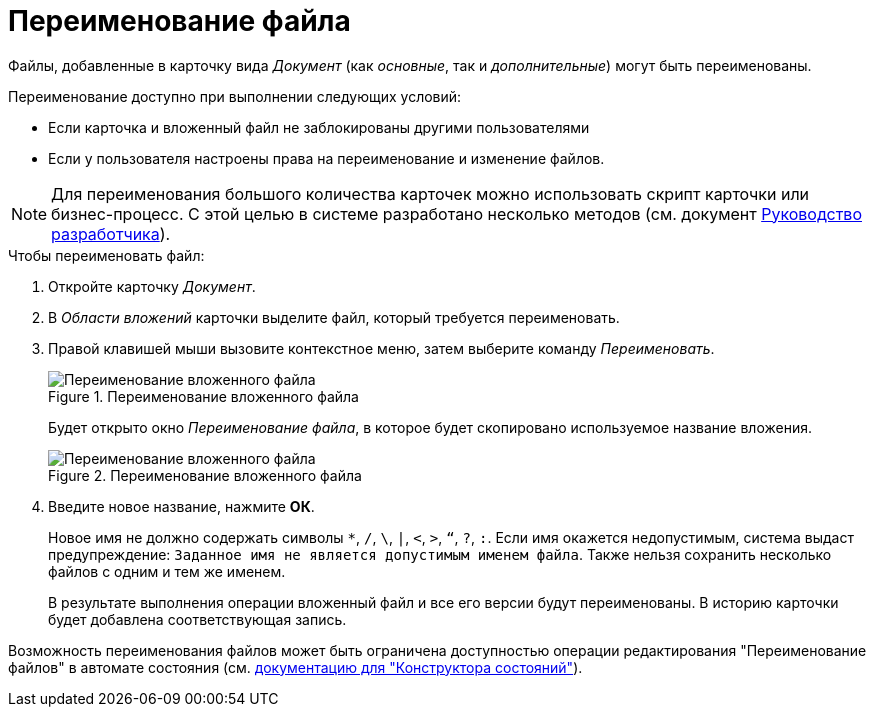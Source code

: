 = Переименование файла

Файлы, добавленные в карточку вида _Документ_ (как _основные_, так и _дополнительные_) могут быть переименованы.

.Переименование доступно при выполнении следующих условий:
* Если карточка и вложенный файл не заблокированы другими пользователями
* Если у пользователя настроены права на переименование и изменение файлов.

[NOTE]
====
Для переименования большого количества карточек можно использовать скрипт карточки или бизнес-процесс. С этой целью в системе разработано несколько методов (см. документ xref:programmer:BackOffice-ObjectModel-Services-IDocumentService:IDocumentService_IN.adoc[Руководство разработчика]).
====

.Чтобы переименовать файл:
. Откройте карточку _Документ_.
. В _Области вложений_ карточки выделите файл, который требуется переименовать.
. Правой клавишей мыши вызовите контекстное меню, затем выберите команду _Переименовать_.
+
.Переименование вложенного файла
image::rename-file.png[Переименование вложенного файла]
+
Будет открыто окно _Переименование файла_, в которое будет скопировано используемое название вложения.
+
.Переименование вложенного файла
image::rename-window.png[Переименование вложенного файла]
+
. Введите новое название, нажмите *ОК*.
+
Новое имя не должно содержать символы `*`, `/`, `\`, `|`, `<`, `>`, `“`, `?`, `:`. Если имя окажется недопустимым, система выдаст предупреждение: `Заданное имя не является допустимым именем файла`. Также нельзя сохранить несколько файлов с одним и тем же именем.
+
В результате выполнения операции вложенный файл и все его версии будут переименованы. В историю карточки будет добавлена соответствующая запись.

Возможность переименования файлов может быть ограничена доступностью операции редактирования "Переименование файлов" в автомате состояния (см. xref:6.1@backoffice:desdirs:states/designer.adoc[документацию для "Конструктора состояний"]).
